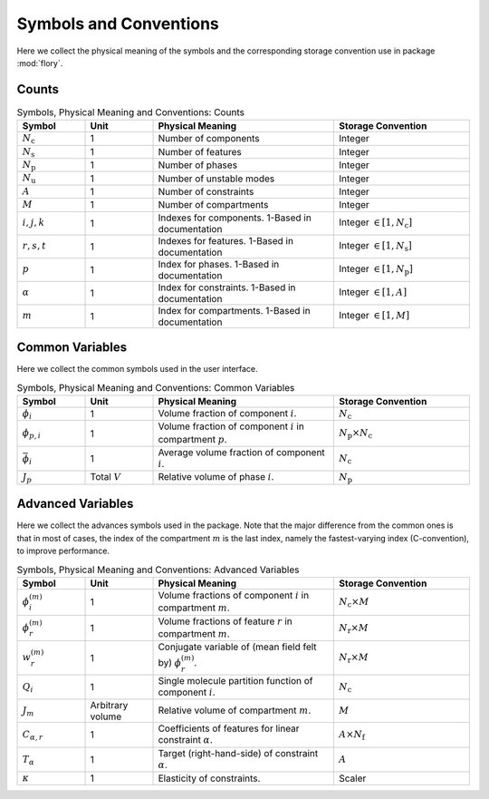Symbols and Conventions
========================

Here we collect the physical meaning of the symbols and the corresponding storage
convention use in package :mod:`flory`.

Counts
---------------------------

.. list-table:: Symbols, Physical Meaning and Conventions: Counts
    :widths: 15 15 40 30
    :header-rows: 1

    * - Symbol
      - Unit
      - Physical Meaning
      - Storage Convention
    * - :math:`N_\mathrm{c}`
      - 1
      - Number of components
      - Integer
    * - :math:`N_\mathrm{s}`
      - 1
      - Number of features
      - Integer
    * - :math:`N_\mathrm{p}`
      - 1
      - Number of phases
      - Integer
    * - :math:`N_\mathrm{u}`
      - 1
      - Number of unstable modes
      - Integer
    * - :math:`A`
      - 1
      - Number of constraints
      - Integer
    * - :math:`M`
      - 1
      - Number of compartments
      - Integer
    * - :math:`i,j,k`
      - 1
      - Indexes for components. 1-Based in documentation
      - Integer :math:`\in [1, N_\mathrm{c}]`
    * - :math:`r,s,t`
      - 1
      - Indexes for features. 1-Based in documentation
      - Integer :math:`\in [1, N_\mathrm{s}]`
    * - :math:`p`
      - 1
      - Index for phases. 1-Based in documentation
      - Integer :math:`\in [1, N_\mathrm{p}]`
    * - :math:`\alpha`
      - 1
      - Index for constraints. 1-Based in documentation
      - Integer :math:`\in [1, A]`
    * - :math:`m`
      - 1
      - Index for compartments. 1-Based in documentation
      - Integer :math:`\in [1, M]`

Common Variables
---------------------------
Here we collect the common symbols used in the user interface.

.. list-table:: Symbols, Physical Meaning and Conventions: Common Variables
    :widths: 15 15 40 30
    :header-rows: 1

    * - Symbol
      - Unit
      - Physical Meaning
      - Storage Convention
    * - :math:`\phi_i`
      - 1
      - Volume fraction of component :math:`i`.
      - :math:`N_\mathrm{c}`
    * - :math:`\phi_{p,i}`
      - 1
      - Volume fraction of component :math:`i` in compartment :math:`p`.
      - :math:`N_\mathrm{p} \times N_\mathrm{c}`
    * - :math:`\bar{\phi}_i`
      - 1
      - Average volume fraction of component :math:`i`.
      - :math:`N_\mathrm{c}`
    * - :math:`J_p`
      - Total :math:`V`
      - Relative volume of phase :math:`i`.
      - :math:`N_\mathrm{p}`

Advanced Variables
---------------------------
Here we collect the advances symbols used in the package. Note that the major difference
from the common ones is that in most of cases, the index of the compartment :math:`m` is
the last index, namely the fastest-varying index (C-convention), to improve performance.

.. list-table:: Symbols, Physical Meaning and Conventions: Advanced Variables
    :widths: 15 15 40 30
    :header-rows: 1

    * - Symbol
      - Unit
      - Physical Meaning
      - Storage Convention
    * - :math:`\phi_i^{(m)}`
      - 1
      - Volume fractions of component :math:`i` in compartment :math:`m`.
      - :math:`N_\mathrm{c} \times M`
    * - :math:`\phi_r^{(m)}`
      - 1
      - Volume fractions of feature :math:`r` in compartment :math:`m`.
      - :math:`N_\mathrm{r} \times M`
    * - :math:`w_r^{(m)}`
      - 1
      - Conjugate variable of (mean field felt by) :math:`\phi_r^{(m)}`.
      - :math:`N_\mathrm{r} \times M`
    * - :math:`Q_i`
      - 1
      - Single molecule partition function of component :math:`i`.
      - :math:`N_\mathrm{c}`
    * - :math:`J_m`
      - Arbitrary volume
      - Relative volume of compartment :math:`m`.
      - :math:`M`
    * - :math:`C_{\alpha,r}`
      - 1
      - Coefficients of features for linear constraint :math:`\alpha`.
      - :math:`A \times N_\mathrm{f}`
    * - :math:`T_\alpha`
      - 1
      - Target (right-hand-side) of constraint :math:`\alpha`.
      - :math:`A`
    * - :math:`\kappa`
      - 1
      - Elasticity of constraints.
      - Scaler
